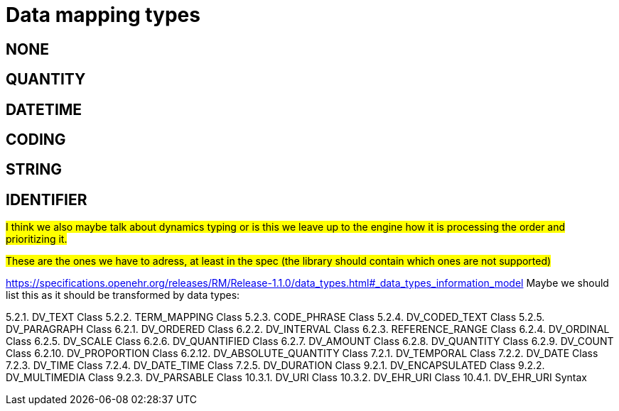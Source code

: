 = Data mapping types
:navtitle: Data mapping types

== NONE

== QUANTITY

== DATETIME

== CODING

== STRING

== IDENTIFIER

##I think we also maybe talk about dynamics typing or is this we leave up to the engine how it is processing the order
and prioritizing it. ##



##These are the ones we have to adress, at least in the spec (the library should contain which ones are not supported)
##

https://specifications.openehr.org/releases/RM/Release-1.1.0/data_types.html#_data_types_information_model
Maybe we should list this as it should be transformed by data types:

5.2.1. DV_TEXT Class
5.2.2. TERM_MAPPING Class
5.2.3. CODE_PHRASE Class
5.2.4. DV_CODED_TEXT Class
5.2.5. DV_PARAGRAPH Class
6.2.1. DV_ORDERED Class
6.2.2. DV_INTERVAL Class
6.2.3. REFERENCE_RANGE Class
6.2.4. DV_ORDINAL Class
6.2.5. DV_SCALE Class
6.2.6. DV_QUANTIFIED Class
6.2.7. DV_AMOUNT Class
6.2.8. DV_QUANTITY Class
6.2.9. DV_COUNT Class
6.2.10. DV_PROPORTION Class
6.2.12. DV_ABSOLUTE_QUANTITY Class
7.2.1. DV_TEMPORAL Class
7.2.2. DV_DATE Class
7.2.3. DV_TIME Class
7.2.4. DV_DATE_TIME Class
7.2.5. DV_DURATION Class
9.2.1. DV_ENCAPSULATED Class
9.2.2. DV_MULTIMEDIA Class
9.2.3. DV_PARSABLE Class
10.3.1. DV_URI Class
10.3.2. DV_EHR_URI Class
10.4.1. DV_EHR_URI Syntax


